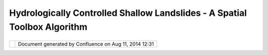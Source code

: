 Hydrologically Controlled Shallow Landslides - A Spatial Toolbox Algorithm
##########################################################################

+------------------+------------------+------------------+------------------+------------------+------------------+
| uDig :           |
| Hydrologically   |
| controlled       |
| shallow          |
| landslides - a   |
| Spatial Toolbox  |
| algorithm        |
| This page last   |
| changed on Mar   |
| 21, 2013 by      |
| mcfoi.           |
| | Following the  |
| recent Ph.D.     |
| Thesis on        |
| hydrologically   |
| controlled mass  |
| movements by     |
| Lanni (2012),    |
| |  an attempt    |
| should be made   |
| to develop a     |
| fast performing  |
| algorithm to     |
| process input    |
| data             |
| |  and produce a |
| map of chance of |
| occurrence of    |
| shallow          |
| landslides       |
| triggered by     |
| heavy rainfall   |
| events, for the  |
| queried area.    |
|                  |
| The idea is to   |
| build an OMS     |
| compliant model  |
| to be made       |
| available for    |
| use through the  |
| Spatial Toolbox  |
| built in uDig.   |
|                  |
| | The algorithm  |
| should process   |
| input data       |
| making use of    |
| standard spatial |
| libraries for    |
| handling both    |
| vector and       |
| raster datasets. |
| |  Outcome       |
| should be        |
| available for    |
| further          |
| processing or    |
| for storage.     |
|                  |
| -  Lanni, C.     |
|    (2012)        |
|    'Hydrological |
|    controls on   |
|    the           |
|    triggering of |
|    shallow       |
|    landslides:   |
|    from local to |
|    landscape     |
|    scale'. Ph.D. |
|    Thesis.       |
|    Università di |
|    Trento.       |
|    Trento.       |
|     Available    |
|    at:           |
|    http://eprint |
| s-phd.biblio.uni |
| tn.it/779/       |
|    [Accesses on: |
|    21 March      |
|    2013]         |
                  
+------------------+------------------+------------------+------------------+------------------+------------------+

+------------+----------------------------------------------------------+
| |image1|   | Document generated by Confluence on Aug 11, 2014 12:31   |
+------------+----------------------------------------------------------+

.. |image0| image:: images/border/spacer.gif
.. |image1| image:: images/border/spacer.gif
